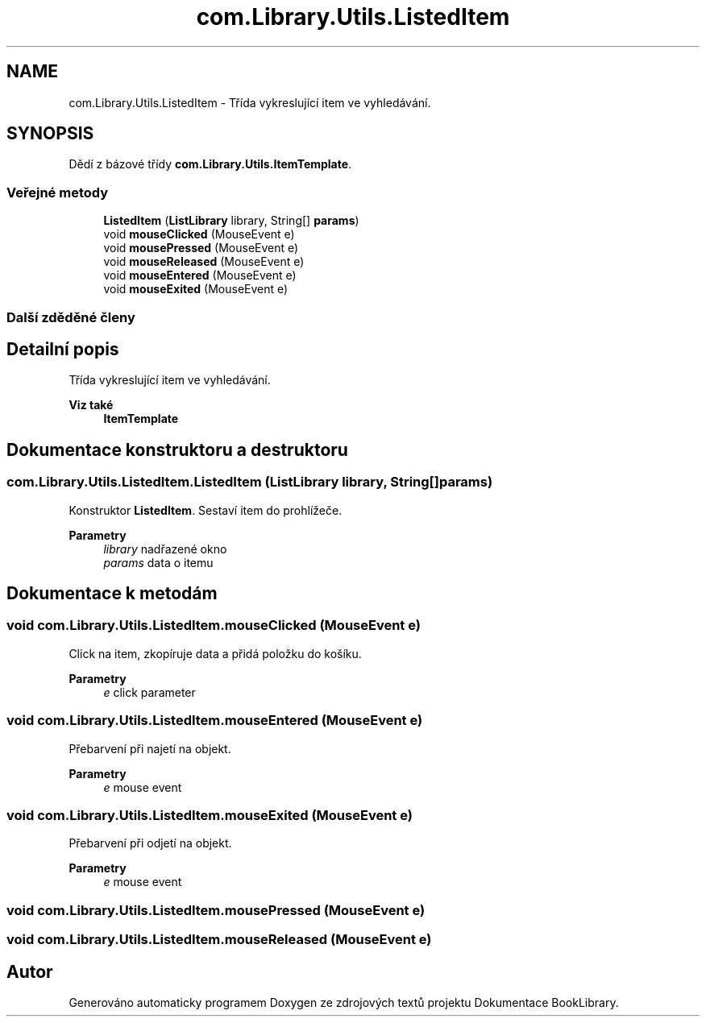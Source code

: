 .TH "com.Library.Utils.ListedItem" 3 "ne 17. kvě 2020" "Version 1" "Dokumentace BookLibrary" \" -*- nroff -*-
.ad l
.nh
.SH NAME
com.Library.Utils.ListedItem \- Třída vykreslující item ve vyhledávání\&.  

.SH SYNOPSIS
.br
.PP
.PP
Dědí z bázové třídy \fBcom\&.Library\&.Utils\&.ItemTemplate\fP\&.
.SS "Veřejné metody"

.in +1c
.ti -1c
.RI "\fBListedItem\fP (\fBListLibrary\fP library, String[] \fBparams\fP)"
.br
.ti -1c
.RI "void \fBmouseClicked\fP (MouseEvent e)"
.br
.ti -1c
.RI "void \fBmousePressed\fP (MouseEvent e)"
.br
.ti -1c
.RI "void \fBmouseReleased\fP (MouseEvent e)"
.br
.ti -1c
.RI "void \fBmouseEntered\fP (MouseEvent e)"
.br
.ti -1c
.RI "void \fBmouseExited\fP (MouseEvent e)"
.br
.in -1c
.SS "Další zděděné členy"
.SH "Detailní popis"
.PP 
Třída vykreslující item ve vyhledávání\&. 


.PP
\fBViz také\fP
.RS 4
\fBItemTemplate\fP 
.RE
.PP

.SH "Dokumentace konstruktoru a destruktoru"
.PP 
.SS "com\&.Library\&.Utils\&.ListedItem\&.ListedItem (\fBListLibrary\fP library, String[] params)"
Konstruktor \fBListedItem\fP\&. Sestaví item do prohlížeče\&.
.PP
\fBParametry\fP
.RS 4
\fIlibrary\fP nadřazené okno 
.br
\fIparams\fP data o itemu 
.RE
.PP

.SH "Dokumentace k metodám"
.PP 
.SS "void com\&.Library\&.Utils\&.ListedItem\&.mouseClicked (MouseEvent e)"
Click na item, zkopíruje data a přidá položku do košíku\&.
.PP
\fBParametry\fP
.RS 4
\fIe\fP click parameter 
.RE
.PP

.SS "void com\&.Library\&.Utils\&.ListedItem\&.mouseEntered (MouseEvent e)"
Přebarvení při najetí na objekt\&.
.PP
\fBParametry\fP
.RS 4
\fIe\fP mouse event 
.RE
.PP

.SS "void com\&.Library\&.Utils\&.ListedItem\&.mouseExited (MouseEvent e)"
Přebarvení při odjetí na objekt\&.
.PP
\fBParametry\fP
.RS 4
\fIe\fP mouse event 
.RE
.PP

.SS "void com\&.Library\&.Utils\&.ListedItem\&.mousePressed (MouseEvent e)"

.SS "void com\&.Library\&.Utils\&.ListedItem\&.mouseReleased (MouseEvent e)"


.SH "Autor"
.PP 
Generováno automaticky programem Doxygen ze zdrojových textů projektu Dokumentace BookLibrary\&.
